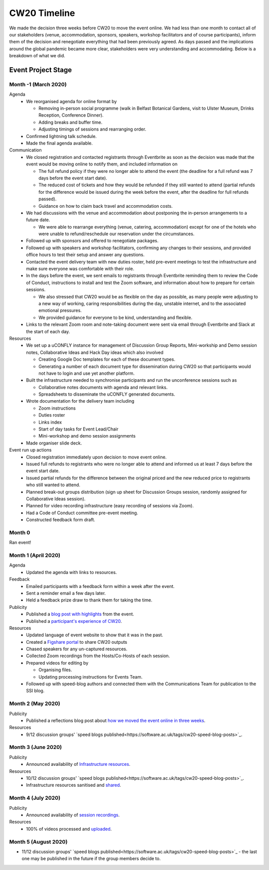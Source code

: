 .. _CW20-Timeline: 

CW20 Timeline
=================

We made the decision three weeks before CW20 to move the event online. 
We had less than one month to contact all of our stakeholders (venue, accommodation, sponsors, speakers, workshop facilitators and of course participants), inform them of the decision and renegotiate everything that had been previously agreed. 
As days passed and the implications around the global pandemic became more clear, stakeholders were very understanding and accommodating. 
Below is a breakdown of what we did. 

Event Project Stage
--------------------

Month -1 (March 2020)
^^^^^^^^^^^^^^^^^^^^^^

Agenda
  - We reorganised agenda for online format by
   
    - Removing in-person social programme (walk in Belfast Botanical Gardens, visit to Ulster Museum, Drinks Reception, Conference Dinner).
    - Adding breaks and buffer time.
    - Adjusting timings of sessions and rearranging order. 
      
  - Confirmed lightning talk schedule.
  - Made the final agenda available.
   
Communication
  - We closed registration and contacted registrants through Eventbrite as soon as the decision was made that the event would be moving online to notify them, and included information on
   
    - The full refund policy if they were no longer able to attend the event (the deadline for a full refund was 7 days before the event start date).
    - The reduced cost of tickets and how they would be refunded if they still wanted to attend (partial refunds for the difference would be issued during the week before the event, after the deadline for full refunds passed).
    - Guidance on how to claim back travel and accommodation costs.
      
  - We had discussions with the venue and accommodation about postponing the in-person arrangements to a future date.
   
    - We were able to rearrange everything (venue, catering, accommodation) except for one of the hotels who were unable to refund/reschedule our reservation under the circumstances.      
      
  - Followed up with sponsors and offered to renegotiate packages.
  - Followed up with speakers and workshop facilitators, confirming any changes to their sessions, and provided office hours to test their setup and answer any questions.
  - Contacted the event delivery team with new duties roster, held pre-event meetings to test the infrastructure and make sure everyone was comfortable with their role. 
  - In the days before the event, we sent emails to registrants through Eventbrite reminding them to review the Code of Conduct, instructions to install and test the Zoom software, and information about how to prepare for certain sessions. 
   
    - We also stressed that CW20 would be as flexible on the day as possible, as many people were adjusting to a new way of working, caring responsibilities during the day, unstable internet, and to the associated emotional pressures. 
    - We provided guidance for everyone to be kind, understanding and flexible. 
      
  - Links to the relevant Zoom room and note-taking document were sent via email through Eventbrite and Slack at the start of each day.
   
Resources
  - We set up a uCONFLY instance for management of Discussion Group Reports, Mini-workship and Demo session notes, Collaborative Ideas and Hack Day ideas which also involved
   
    - Creating Google Doc templates for each of these document types.
    - Generating a number of each document type for dissemination during CW20 so that participants would not have to login and use yet another platform.
      
  - Built the infrastructure needed to synchronise participants and run the unconference sessions such as
   
    - Collaborative notes documents with agenda and relevant links.
    - Spreadsheets to disseminate the uCONFLY generated documents. 
      
  - Wrote documentation for the delivery team including
   
    - Zoom instructions 
    - Duties roster
    - Links index
    - Start of day tasks for Event Lead/Chair
    - Mini-workshop and demo session assignments
      
  - Made organiser slide deck.
  
Event run up actions
  - Closed registration immediately upon decision to move event online.
  - Issued full refunds to registrants who were no longer able to attend and informed us at least 7 days before the event start date.
  - Issued partial refunds for the difference between the original priced and the new reduced price to registrants who still wanted to attend.
  - Planned break-out groups distribution (sign up sheet for Discussion Groups session, randomly assigned for Collaborative Ideas session).
  - Planned for video recording infrastructure (easy recording of sessions via Zoom).
  - Had a Code of Conduct committee pre-event meeting.
  - Constructed feedback form draft.


Month 0
^^^^^^^^^^^^^^^^^^^^^^

Ran event!


Month 1 (April 2020)
^^^^^^^^^^^^^^^^^^^^^^

Agenda
  - Updated the agenda with links to resources.
  
Feedback
  - Emailed participants with a feedback form within a week after the event.
  - Sent a reminder email a few days later.
  - Held a feedback prize draw to thank them for taking the time.
  
Publicity
  - Published a `blog post with highlights <https://software.ac.uk/blog/2020-04-21-highlights-collaborations-workshop-2020>`_ from the event.
  - Published a `participant's experience of CW20 <https://software.ac.uk/blog/2020-04-29-ssi-collaborations-workshop-2020-remote-unconference-experience-and-notes>`_.
  
Resources
  - Updated language of event website to show that it was in the past.
  - Created a `Figshare portal <https://cw20.figshare.com/>`_ to share CW20 outputs
  - Chased speakers for any un-captured resources.
  - Collected Zoom recordings from the Hosts/Co-Hosts of each session.
  - Prepared videos for editing by
   
    - Organising files.
    - Updating processing instructions for Events Team.
      
  - Followed up with speed-blog authors and connected them with the Communications Team for publication to the SSI blog.


Month 2 (May 2020)
^^^^^^^^^^^^^^^^^^^^^^

Publicity
  - Published a reflections blog post about `how we moved the event online in three weeks <https://software.ac.uk/blog/2020-05-18-cw20-how-move-event-online-three-weeks>`_.
  
Resources
  - 9/12 discussion groups' `speed blogs published<https://software.ac.uk/tags/cw20-speed-blog-posts>`_.

Month 3 (June 2020)
^^^^^^^^^^^^^^^^^^^^^^

Publicity
  - Announced availability of `Infrastructure resources <https://software.ac.uk/news/collaborations-workshop-2020-resources-now-available>`_.
  
Resources
  - 10/12 discussion groups' `speed blogs published<https://software.ac.uk/tags/cw20-speed-blog-posts>`_.
  - Infrastructure resources sanitised and `shared <https://doi.org/10.6084/m9.figshare.c.5026400.v3>`_.


Month 4 (July 2020)
^^^^^^^^^^^^^^^^^^^^

Publicity
  - Announced availability of `session recordings <https://software.ac.uk/news/collaborations-workshop-2020-session-recordings-now-available>`_.
  
Resources
  - 100% of videos processed and `uploaded <https://www.youtube.com/playlist?list=PLpX1jXuNTXGoVHrK6IPrn4Ymwaj6l4KLJ>`_.


Month 5 (August 2020)
^^^^^^^^^^^^^^^^^^^^

- 11/12 discussion groups' `speed blogs published<https://software.ac.uk/tags/cw20-speed-blog-posts>`_ - the last one may be published in the future if the group members decide to.

